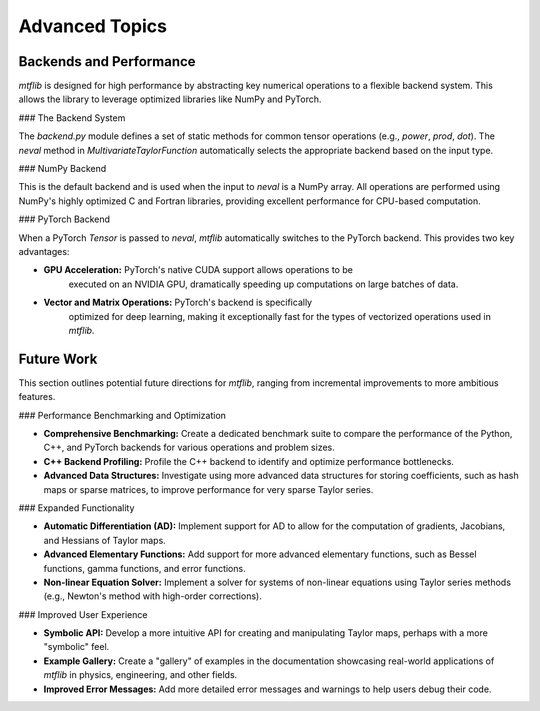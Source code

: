 .. _theory:

Advanced Topics
======================

Backends and Performance
------------------------

`mtflib` is designed for high performance by abstracting key numerical
operations to a flexible backend system. This allows the library to leverage
optimized libraries like NumPy and PyTorch.

### The Backend System

The `backend.py` module defines a set of static methods for common
tensor operations (e.g., `power`, `prod`, `dot`). The `neval`
method in `MultivariateTaylorFunction` automatically selects the appropriate
backend based on the input type.

### NumPy Backend

This is the default backend and is used when the input to `neval` is a
NumPy array. All operations are performed using NumPy's highly optimized
C and Fortran libraries, providing excellent performance for CPU-based computation.

### PyTorch Backend

When a PyTorch `Tensor` is passed to `neval`, `mtflib` automatically
switches to the PyTorch backend. This provides two key advantages:

* **GPU Acceleration:** PyTorch's native CUDA support allows operations to be
    executed on an NVIDIA GPU, dramatically speeding up computations on large
    batches of data.
* **Vector and Matrix Operations:** PyTorch's backend is specifically
    optimized for deep learning, making it exceptionally fast for the types of
    vectorized operations used in `mtflib`.

Future Work
-----------

This section outlines potential future directions for `mtflib`, ranging from
incremental improvements to more ambitious features.

### Performance Benchmarking and Optimization

* **Comprehensive Benchmarking:** Create a dedicated benchmark suite to
  compare the performance of the Python, C++, and PyTorch backends for
  various operations and problem sizes.
* **C++ Backend Profiling:** Profile the C++ backend to identify and
  optimize performance bottlenecks.
* **Advanced Data Structures:** Investigate using more advanced data
  structures for storing coefficients, such as hash maps or sparse matrices,
  to improve performance for very sparse Taylor series.

### Expanded Functionality

* **Automatic Differentiation (AD):** Implement support for AD to allow for
  the computation of gradients, Jacobians, and Hessians of Taylor maps.
* **Advanced Elementary Functions:** Add support for more advanced
  elementary functions, such as Bessel functions, gamma functions, and error
  functions.
* **Non-linear Equation Solver:** Implement a solver for systems of
  non-linear equations using Taylor series methods (e.g., Newton's method
  with high-order corrections).

### Improved User Experience

* **Symbolic API:** Develop a more intuitive API for creating and
  manipulating Taylor maps, perhaps with a more "symbolic" feel.
* **Example Gallery:** Create a "gallery" of examples in the documentation
  showcasing real-world applications of `mtflib` in physics, engineering,
  and other fields.
* **Improved Error Messages:** Add more detailed error messages and warnings
  to help users debug their code.
